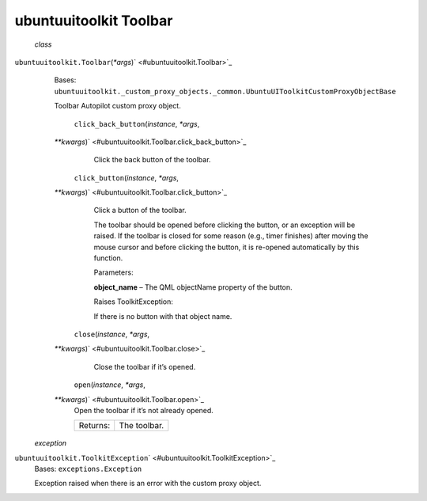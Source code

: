 .. _sdk_ubuntuuitoolkit_toolbar:
ubuntuuitoolkit Toolbar
=======================

 *class*
``ubuntuuitoolkit.``\ ``Toolbar``\ (*\*args*)\ ` <#ubuntuuitoolkit.Toolbar>`_ 
    Bases:
    ``ubuntuuitoolkit._custom_proxy_objects._common.UbuntuUIToolkitCustomProxyObjectBase``

    Toolbar Autopilot custom proxy object.

     ``click_back_button``\ (*instance*, *\*args*,
    *\*\*kwargs*)\ ` <#ubuntuuitoolkit.Toolbar.click_back_button>`_ 
        Click the back button of the toolbar.

     ``click_button``\ (*instance*, *\*args*,
    *\*\*kwargs*)\ ` <#ubuntuuitoolkit.Toolbar.click_button>`_ 
        Click a button of the toolbar.

        The toolbar should be opened before clicking the button, or an
        exception will be raised. If the toolbar is closed for some
        reason (e.g., timer finishes) after moving the mouse cursor and
        before clicking the button, it is re-opened automatically by
        this function.

        Parameters:

        **object\_name** – The QML objectName property of the button.

        Raises ToolkitException:

         

        If there is no button with that object name.

     ``close``\ (*instance*, *\*args*,
    *\*\*kwargs*)\ ` <#ubuntuuitoolkit.Toolbar.close>`_ 
        Close the toolbar if it’s opened.

     ``open``\ (*instance*, *\*args*,
    *\*\*kwargs*)\ ` <#ubuntuuitoolkit.Toolbar.open>`_ 
        Open the toolbar if it’s not already opened.

        +------------+----------------+
        | Returns:   | The toolbar.   |
        +------------+----------------+

 *exception*
``ubuntuuitoolkit.``\ ``ToolkitException``\ ` <#ubuntuuitoolkit.ToolkitException>`_ 
    Bases: ``exceptions.Exception``

    Exception raised when there is an error with the custom proxy
    object.
